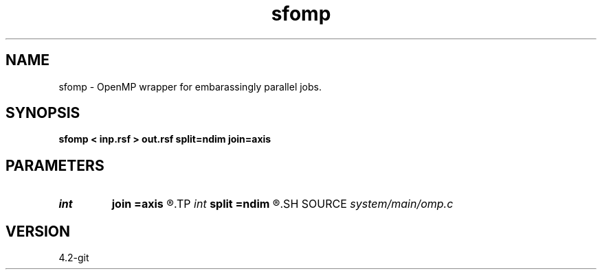 .TH sfomp 1  "APRIL 2023" Madagascar "Madagascar Manuals"
.SH NAME
sfomp \- OpenMP wrapper for embarassingly parallel jobs. 
.SH SYNOPSIS
.B sfomp < inp.rsf > out.rsf split=ndim join=axis
.SH PARAMETERS
.PD 0
.TP
.I int    
.B join
.B =axis
.R  	axis to join (0 means add)
.TP
.I int    
.B split
.B =ndim
.R  	axis to split
.SH SOURCE
.I system/main/omp.c
.SH VERSION
4.2-git
